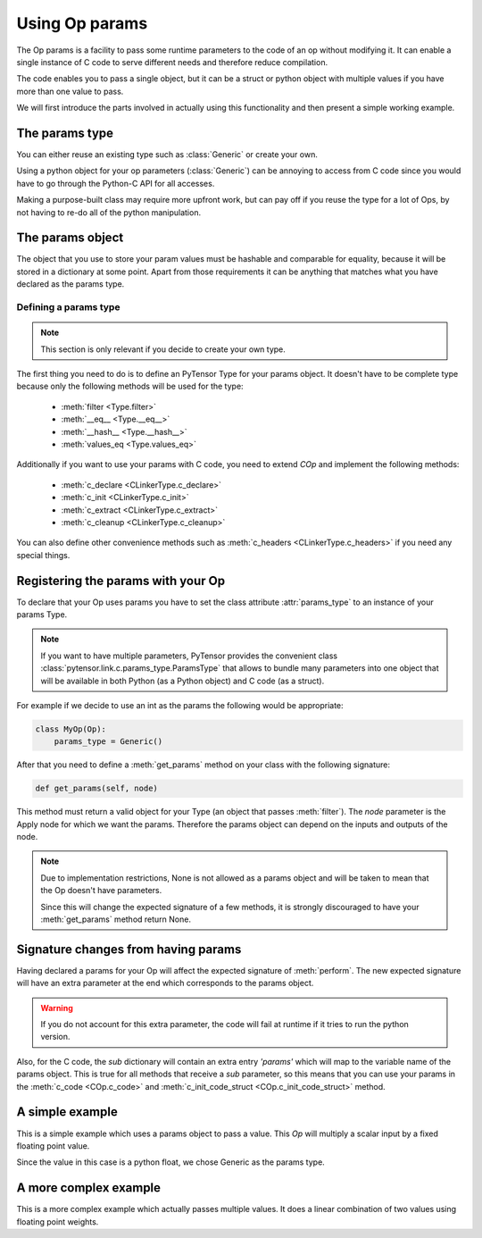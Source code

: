 .. _extending_op_params:

===============
Using Op params
===============

The Op params is a facility to pass some runtime parameters to the
code of an op without modifying it.  It can enable a single instance
of C code to serve different needs and therefore reduce compilation.

The code enables you to pass a single object, but it can be a struct
or python object with multiple values if you have more than one value
to pass.

We will first introduce the parts involved in actually using this
functionality and then present a simple working example.

The params type
----------------

You can either reuse an existing type such as :class:`Generic` or
create your own.

Using a python object for your op parameters (:class:`Generic`) can be
annoying to access from C code since you would have to go through the
Python-C API for all accesses.

Making a purpose-built class may require more upfront work, but can
pay off if you reuse the type for a lot of Ops, by not having to re-do
all of the python manipulation.

The params object
-----------------

The object that you use to store your param values must be hashable
and comparable for equality, because it will be stored in a dictionary
at some point.  Apart from those requirements it can be anything that
matches what you have declared as the params type.

Defining a params type
~~~~~~~~~~~~~~~~~~~~~~

.. note::

    This section is only relevant if you decide to create your own type.

The first thing you need to do is to define an PyTensor Type for your
params object.  It doesn't have to be complete type because only the
following methods will be used for the type:

  - :meth:`filter <Type.filter>`
  - :meth:`__eq__ <Type.__eq__>`
  - :meth:`__hash__ <Type.__hash__>`
  - :meth:`values_eq <Type.values_eq>`

Additionally if you want to use your params with C code, you need to extend `COp`
and implement the following methods:

  - :meth:`c_declare <CLinkerType.c_declare>`
  - :meth:`c_init <CLinkerType.c_init>`
  - :meth:`c_extract <CLinkerType.c_extract>`
  - :meth:`c_cleanup <CLinkerType.c_cleanup>`

You can also define other convenience methods such as
:meth:`c_headers <CLinkerType.c_headers>` if you need any special things.


Registering the params with your Op
-----------------------------------

To declare that your Op uses params you have to set the class
attribute :attr:`params_type` to an instance of your params Type.

.. note::

   If you want to have multiple parameters, PyTensor provides the convenient class
   :class:`pytensor.link.c.params_type.ParamsType` that allows to bundle many parameters into
   one object that will be available in both Python (as a Python object) and C code (as a struct).

For example if we decide to use an int as the params the following
would be appropriate:

.. code-block:: python

   class MyOp(Op):
       params_type = Generic()

After that you need to define a :meth:`get_params` method on your
class with the following signature:

.. code-block:: python

   def get_params(self, node)

This method must return a valid object for your Type (an object that
passes :meth:`filter`).  The `node` parameter is the Apply node for
which we want the params.  Therefore the params object can depend on
the inputs and outputs of the node.

.. note::

    Due to implementation restrictions, None is not allowed as a
    params object and will be taken to mean that the Op doesn't have
    parameters.

    Since this will change the expected signature of a few methods, it
    is strongly discouraged to have your :meth:`get_params` method
    return None.


Signature changes from having params
------------------------------------

Having declared a params for your Op will affect the expected
signature of :meth:`perform`.  The new expected signature will have an
extra parameter at the end which corresponds to the params object.

.. warning::

   If you do not account for this extra parameter, the code will fail
   at runtime if it tries to run the python version.

Also, for the C code, the `sub` dictionary will contain an extra entry
`'params'` which will map to the variable name of the params object.
This is true for all methods that receive a `sub` parameter, so this
means that you can use your params in the :meth:`c_code <COp.c_code>`
and :meth:`c_init_code_struct <COp.c_init_code_struct>` method.


A simple example
----------------

This is a simple example which uses a params object to pass a value.
This `Op` will multiply a scalar input by a fixed floating point value.

Since the value in this case is a python float, we chose Generic as
the params type.

.. testcode::

   from pytensor.link.c.op import COp
   from pytensor.link.c.type import Generic
   from pytensor.scalar import as_scalar

   class MulOp(COp):
       params_type = Generic()
       __props__ = ('mul',)

       def __init__(self, mul):
           self.mul = float(mul)

       def get_params(self, node):
           return self.mul

       def make_node(self, inp):
           inp = as_scalar(inp)
           return Apply(self, [inp], [inp.type()])

       def perform(self, node, inputs, output_storage, params):
           # Here params is a python float so this is ok
           output_storage[0][0] = inputs[0] * params

       def c_code(self, node, name, inputs, outputs, sub):
           return ("%(z)s = %(x)s * PyFloat_AsDouble(%(p)s);" %
                   dict(z=outputs[0], x=inputs[0], p=sub['params']))


A more complex example
----------------------

This is a more complex example which actually passes multiple values.
It does a linear combination of two values using floating point
weights.

.. testcode::

   from pytensor.graph.op import Op
   from pytensor.link.c.type import Generic
   from pytensor.scalar import as_scalar

   class ab(object):
       def __init__(self, alpha, beta):
           self.alpha = alpha
           self.beta = beta

       def __hash__(self):
           return hash((type(self), self.alpha, self.beta))

       def __eq__(self, other):
           return (type(self) == type(other) and
                   self.alpha == other.alpha and
                   self.beta == other.beta)


   class Mix(COp):
       params_type = Generic()
       __props__ = ('alpha', 'beta')

       def __init__(self, alpha, beta):
           self.alpha = alpha
           self.beta = beta

       def get_params(self, node):
           return ab(alpha=self.alpha, beta=self.beta)

       def make_node(self, x, y):
           x = as_scalar(x)
           y = as_scalar(y)
           return Apply(self, [x, y], [x.type()])

       def c_support_code_struct(self, node, name):
           return """
           double alpha_%(name)s;
           double beta_%(name)s;
           """ % dict(name=name)

       def c_init_code_struct(self, node, name, sub):
           return """{
           PyObject *tmp;
           tmp = PyObject_GetAttrString(%(p)s, "alpha");
           if (tmp == NULL)
             %(fail)s
           alpha_%(name)s = PyFloat_AsDouble(tmp);
           Py_DECREF(%(tmp)s);
           if (PyErr_Occurred())
             %(fail)s
           tmp = PyObject_GetAttrString(%(p)s, "beta");
           if (tmp == NULL)
             %(fail)s
           beta_%(name)s = PyFloat_AsDouble(tmp);
           Py_DECREF(tmp);
           if (PyErr_Occurred())
             %(fail)s
           }""" % dict(name=name, p=sub['params'], fail=sub['fail'])

       def c_code(self, node, name, inputs, outputs, sub):
           return """
           %(z)s = alpha_%(name)s * %(x)s + beta_%(name)s * %(y)s;
           """ % dict(name=name, z=outputs[0], x=inputs[0], y=inputs[1])
